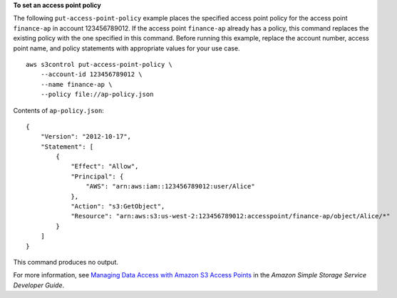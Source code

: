 **To set an access point policy**

The following ``put-access-point-policy`` example places the specified access point policy for the access point ``finance-ap`` in account 123456789012. If the access point ``finance-ap`` already has a policy, this command replaces the existing policy with the one specified in this command. Before running this example, replace the account number, access point name, and policy statements with appropriate values for your use case. ::

    aws s3control put-access-point-policy \
        --account-id 123456789012 \
        --name finance-ap \
        --policy file://ap-policy.json

Contents of ``ap-policy.json``::

    {
        "Version": "2012-10-17",
        "Statement": [
            {
                "Effect": "Allow",
                "Principal": {
                    "AWS": "arn:aws:iam::123456789012:user/Alice"
                },
                "Action": "s3:GetObject",
                "Resource": "arn:aws:s3:us-west-2:123456789012:accesspoint/finance-ap/object/Alice/*"
            }
        ]
    }

This command produces no output.

For more information, see `Managing Data Access with Amazon S3 Access Points <https://docs.aws.amazon.com/AmazonS3/latest/dev/access-points.html>`__ in the *Amazon Simple Storage Service Developer Guide*.